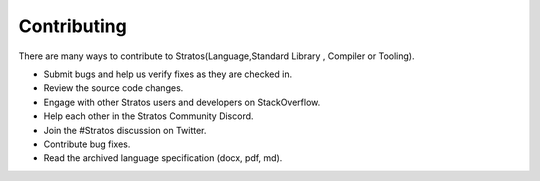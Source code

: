 Contributing
==============

There are many ways to contribute to Stratos(Language,Standard Library , Compiler or Tooling).

* Submit bugs and help us verify fixes as they are checked in.
* Review the source code changes.
* Engage with other Stratos users and developers on StackOverflow.
* Help each other in the Stratos Community Discord.
* Join the #Stratos discussion on Twitter.
* Contribute bug fixes.
* Read the archived language specification (docx, pdf, md).
    